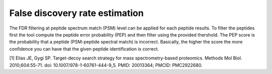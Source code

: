 False discovery rate estimation
===============================

The FDR filtering at peptide spectrum match (PSM) level can be applied for each peptide results. To filter the peptides first the tool compute the peptide error probability (PEP) and then filter using the provided thershold. The PEP score is the probability that a peptide (PSM-peptide spectral match) is incorrect. Basically, the higher the score the more confidence you can have that the given peptide identification is correct.

[1] Elias JE, Gygi SP. Target-decoy search strategy for mass spectrometry-based proteomics. Methods Mol Biol. 2010;604:55-71. doi: 10.1007/978-1-60761-444-9_5. PMID: 20013364; PMCID: PMC2922680.
